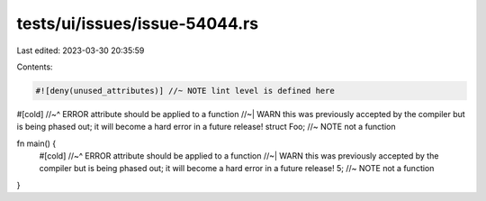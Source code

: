 tests/ui/issues/issue-54044.rs
==============================

Last edited: 2023-03-30 20:35:59

Contents:

.. code-block:: rs

    #![deny(unused_attributes)] //~ NOTE lint level is defined here

#[cold]
//~^ ERROR attribute should be applied to a function
//~| WARN this was previously accepted by the compiler but is being phased out; it will become a hard error in a future release!
struct Foo; //~ NOTE not a function

fn main() {
    #[cold]
    //~^ ERROR attribute should be applied to a function
    //~| WARN this was previously accepted by the compiler but is being phased out; it will become a hard error in a future release!
    5; //~ NOTE not a function
}


